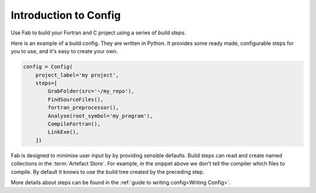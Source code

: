 .. _Config Intro:


Introduction to Config
**********************

Use Fab to build your Fortran and C project using a series of *build steps*.

Here is an example of a build config. They are written in Python.
It provides some ready made, configurable steps for you to use, and it's easy to create your own.

.. code-block::

    config = Config(
        project_label='my project',
        steps=[
            GrabFolder(src='~/my_repo'),
            FindSourceFiles(),
            fortran_preprocessor(),
            Analyse(root_symbol='my_program'),
            CompileFortran(),
            LinkExe(),
        ])

Fab is designed to minimise user input by by providing sensible defaults.
Build steps can read and create named collections in the :term:`Artefact Store`.
For example, in the snippet above we don't tell the compiler which files to compile.
By default it knows to use the build tree created by the preceding step.

More details about steps can be found in the :ref:`guide to writing config<Writing Config>`.

